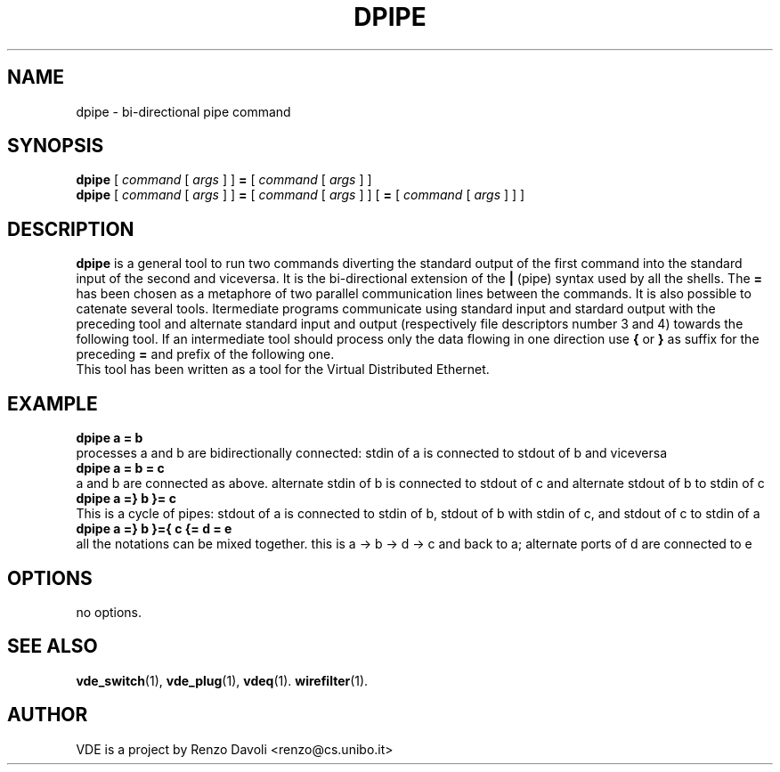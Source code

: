 .\" Copyright (c) 2004 Renzo Davoli
.\"
.\" This is free documentation; you can redistribute it and/or
.\" modify it under the terms of the GNU General Public License as
.\" published by the Free Software Foundation; either version 2 of
.\" the License, or (at your option) any later version.
.\"
.\" The GNU General Public License's references to "object code"
.\" and "executables" are to be interpreted as the output of any
.\" document formatting or typesetting system, including
.\" intermediate and printed output.
.\"
.\" This manual is distributed in the hope that it will be useful,
.\" but WITHOUT ANY WARRANTY; without even the implied warranty of
.\" MERCHANTABILITY or FITNESS FOR A PARTICULAR PURPOSE.  See the
.\" GNU General Public License for more details.
.\"
.\" You should have received a copy of the GNU General Public
.\" License along with this manual; if not, write to the Free
.\" Software Foundation, Inc., 675 Mass Ave, Cambridge, MA 02139,
.\" USA.

.TH DPIPE 1 "February 23, 2004" "Virtual Distributed Ethernet"
.SH NAME
dpipe \- bi-directional pipe command
.SH SYNOPSIS
.B dpipe 
[ 
.I command
[
.I args
]
]
.BI =
[
.I command
[
.I args
]
]
.br
.B dpipe 
[ 
.I command
[
.I args
]
]
.BI =
[
.I command
[
.I args
]
]
[
.BI =
[
.I command
[
.I args
]
]
]
...
.br
.SH DESCRIPTION
\fBdpipe\fP is a general tool to run two commands diverting the
standard output of the first command into the standard input of the second
and viceversa.
It is the bi-directional
extension of the \fB|\fP (pipe) syntax used by all the shells.
The \fB=\fP has been chosen as a metaphore of two parallel communication lines
between the commands.
It is also possible to catenate several tools. Itermediate programs communicate
using standard input and stardard output with the preceding tool and alternate standard input
and output (respectively file descriptors number 3 and 4) towards the following tool.
If an intermediate tool should process only the data flowing in one direction 
use \fB{\fP or \fB}\fP
as suffix for the preceding \fB=\fP and prefix of the following one.
.br
This tool has been written as a tool for the Virtual Distributed Ethernet.
.SH EXAMPLE
.B dpipe a = b
.br
processes a and b are bidirectionally connected: stdin of a is connected to stdout of b 
and viceversa
.br
.B dpipe a = b = c
.br
a and b are connected as above. alternate stdin of b is connected to stdout of c and
alternate stdout of b to stdin of c
.br
.B dpipe a =} b }= c
.br
This is a cycle of pipes: stdout of a is connected to stdin of b, stdout of b with stdin
of c, and stdout of c to stdin of a
.br
.B dpipe a =} b }={ c {= d = e
.br
all the notations can be mixed together.
this is a -> b -> d -> c and back to a; alternate ports of d are connected to e
.SH OPTIONS
no options.
.SH SEE ALSO
.BR vde_switch (1),
.BR vde_plug (1),
.BR vdeq (1).
.BR wirefilter (1).
.br
.SH AUTHOR
VDE is a project by Renzo Davoli <renzo@cs.unibo.it>
